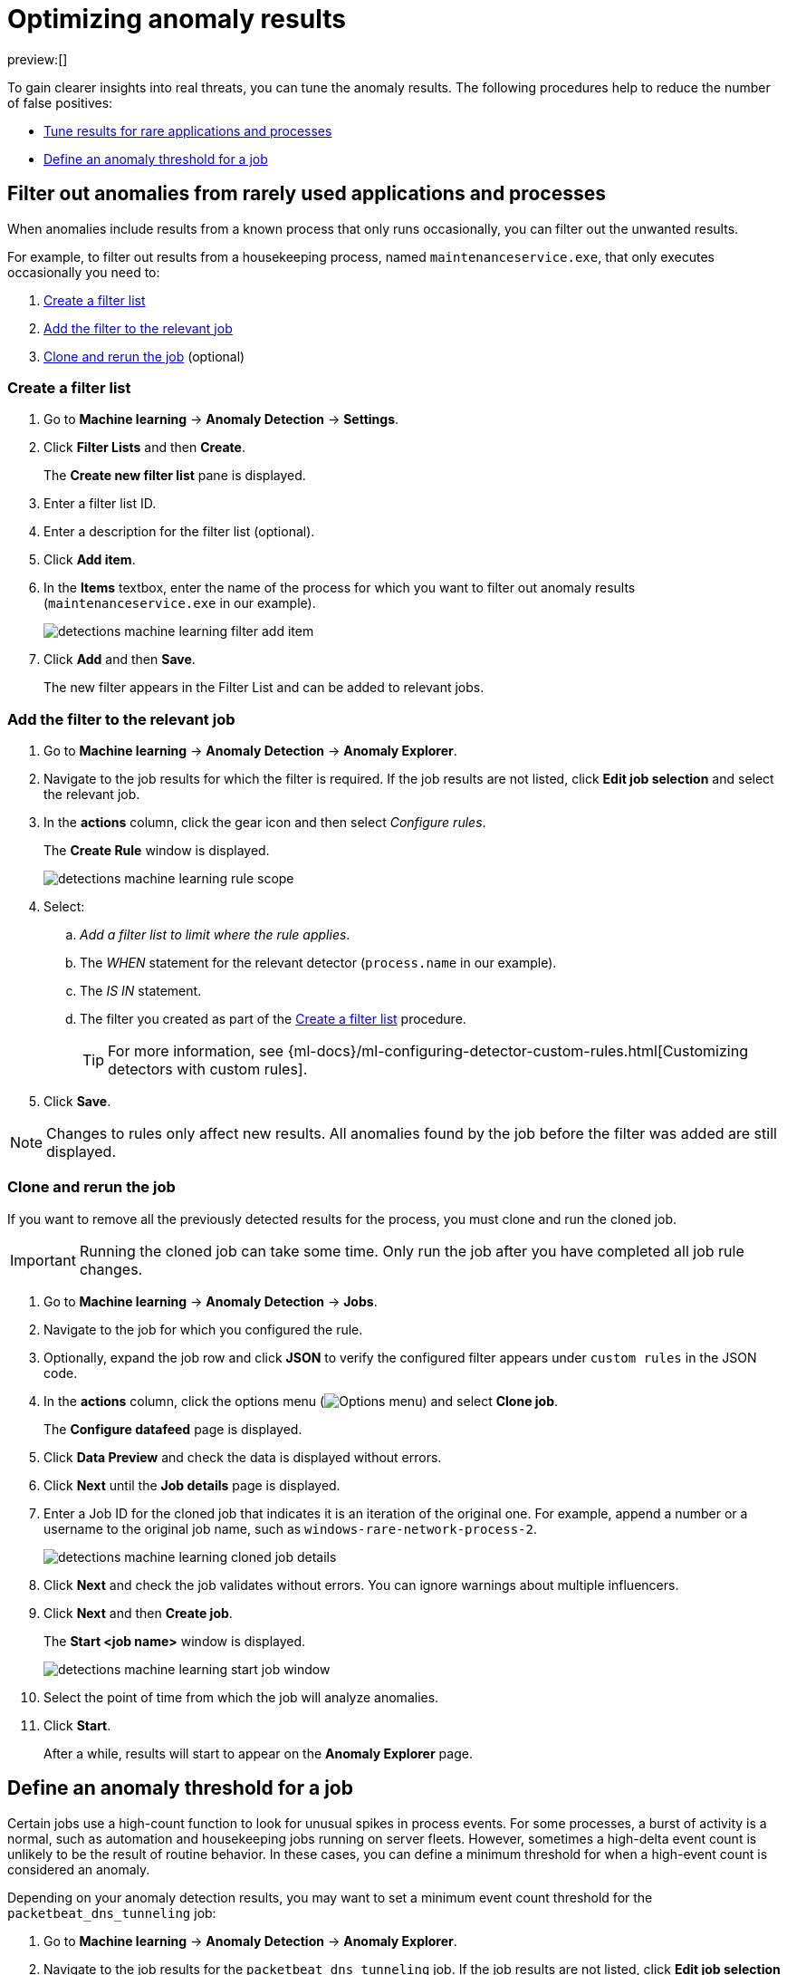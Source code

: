 [[security-tuning-anomaly-results]]
= Optimizing anomaly results

// :description: Learn how to fine-tune and filter anomaly results.
// :keywords: serverless, security, how-to

preview:[]

To gain clearer insights into real threats, you can tune the anomaly results. The following procedures help to reduce the number of false positives:

* <<rarely-used-processes,Tune results for rare applications and processes>>
* <<define-rule-threshold,Define an anomaly threshold for a job>>

[discrete]
[[rarely-used-processes]]
== Filter out anomalies from rarely used applications and processes

When anomalies include results from a known process that only runs occasionally,
you can filter out the unwanted results.

For example, to filter out results from a housekeeping process, named
`maintenanceservice.exe`, that only executes occasionally you need to:

. <<create-fiter-list,Create a filter list>>
. <<add-job-filter,Add the filter to the relevant job>>
. <<clone-job,Clone and rerun the job>> (optional)

[discrete]
[[create-fiter-list]]
=== Create a filter list

. Go to **Machine learning** → **Anomaly Detection** → **Settings**.
. Click **Filter Lists** and then **Create**.
+
The **Create new filter list** pane is displayed.
. Enter a filter list ID.
. Enter a description for the filter list (optional).
. Click **Add item**.
. In the **Items** textbox, enter the name of the process for which you want to
filter out anomaly results (`maintenanceservice.exe` in our example).
+
[role="screenshot"]
image::images/tuning-anomaly-results/-detections-machine-learning-filter-add-item.png[]
. Click **Add** and then **Save**.
+
The new filter appears in the Filter List and can be added to relevant jobs.

[discrete]
[[add-job-filter]]
=== Add the filter to the relevant job

. Go to **Machine learning** → **Anomaly Detection** → **Anomaly Explorer**.
. Navigate to the job results for which the filter is required. If the job results
are not listed, click **Edit job selection** and select the relevant job.
. In the **actions** column, click the gear icon and then select _Configure rules_.
+
The **Create Rule** window is displayed.
+
[role="screenshot"]
image::images/tuning-anomaly-results/-detections-machine-learning-rule-scope.png[]
. Select:
+
.. _Add a filter list to limit where the rule applies_.
.. The _WHEN_ statement for the relevant detector (`process.name` in our
example).
.. The _IS IN_ statement.
.. The filter you created as part of the <<create-fiter-list,Create a filter list>> procedure.
+
[TIP]
====
For more information, see
{ml-docs}/ml-configuring-detector-custom-rules.html[Customizing detectors with custom rules].
====
. Click **Save**.

[NOTE]
====
Changes to rules only affect new results. All anomalies found by the job
before the filter was added are still displayed.
====

[discrete]
[[clone-job]]
=== Clone and rerun the job

If you want to remove all the previously detected results for the process, you
must clone and run the cloned job.

[IMPORTANT]
====
Running the cloned job can take some time. Only run the job after you
have completed all job rule changes.
====

. Go to **Machine learning** → **Anomaly Detection** → **Jobs**.
. Navigate to the job for which you configured the rule.
+
// Should this be "Navigate to the job that you want to clone"?
. Optionally, expand the job row and click **JSON** to verify the configured filter
appears under `custom rules` in the JSON code.
. In the **actions** column, click the options menu (image:images/icons/boxesHorizontal.svg[Options menu]) and select **Clone job**.
+
The **Configure datafeed** page is displayed.
. Click **Data Preview** and check the data is displayed without errors.
+
// Unable to verify this step - don't think it exists anymore.
. Click **Next** until the **Job details** page is displayed.
. Enter a Job ID for the cloned job that indicates it is an iteration of the
original one. For example, append a number or a username to the original job
name, such as `windows-rare-network-process-2`.
+
[role="screenshot"]
image::images/tuning-anomaly-results/-detections-machine-learning-cloned-job-details.png[]
. Click **Next** and check the job validates without errors. You can ignore
warnings about multiple influencers.
. Click **Next** and then **Create job**.
+
The **Start <job name>** window is displayed.
+
// This page doesn't display.
+
[role="screenshot"]
image::images/tuning-anomaly-results/-detections-machine-learning-start-job-window.png[]
. Select the point of time from which the job will analyze anomalies.
+
// Users can't do this. I think their only option is to start the job in real time.
. Click **Start**.
+
After a while, results will start to appear on the **Anomaly Explorer** page.

[discrete]
[[define-rule-threshold]]
== Define an anomaly threshold for a job

// Unable to test these steps because I don't have the privs needed to enable/run ML jobs

Certain jobs use a high-count function to look for unusual spikes in
process events. For some processes, a burst of activity is a normal, such as
automation and housekeeping jobs running on server fleets. However, sometimes a
high-delta event count is unlikely to be the result of routine behavior. In
these cases, you can define a minimum threshold for when a high-event count is
considered an anomaly.

Depending on your anomaly detection results, you may want to set a
minimum event count threshold for the `packetbeat_dns_tunneling` job:

. Go to **Machine learning** → **Anomaly Detection** → **Anomaly Explorer**.
. Navigate to the job results for the `packetbeat_dns_tunneling` job. If the
job results are not listed, click **Edit job selection** and select
`packetbeat_dns_tunneling`.
. In the **actions** column, click the gear icon and then select
**Configure rules**.
+
The **Create Rule** window is displayed.
+
[role="screenshot"]
image::images/tuning-anomaly-results/-detections-machine-learning-ml-rule-threshold.png[]
. Select **Add numeric conditions for when the rule applies** and the following
`when` statement:
+
_WHEN actual IS GREATER THAN <X>_
+
Where `<X>` is the threshold above which anomalies are detected.
. Click **Save**.
. To apply the new threshold, rerun the job (**Job Management** → **Actions** → **Start datafeed**).

// Re-added the part that was missing from this step (might've not been migrated over), but am unable to verify this step because idk where the Job Management page is.
